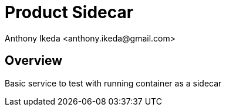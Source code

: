 = Product Sidecar
:author: Anthony Ikeda <anthony.ikeda@gmail.com>
:version: 0.0.1

== Overview

Basic service to test with running container as a sidecar

